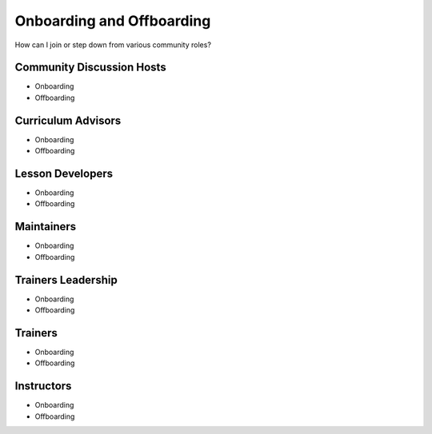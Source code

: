 Onboarding and Offboarding
==========================

How can I join or step down from various community roles?

Community Discussion Hosts
--------------------------

-  Onboarding
-  Offboarding

Curriculum Advisors
-------------------

-  Onboarding
-  Offboarding

Lesson Developers
-----------------

-  Onboarding
-  Offboarding

Maintainers
-----------

-  Onboarding
-  Offboarding

Trainers Leadership
-------------------

-  Onboarding
-  Offboarding

Trainers
--------

-  Onboarding
-  Offboarding

Instructors
-----------

-  Onboarding
-  Offboarding
